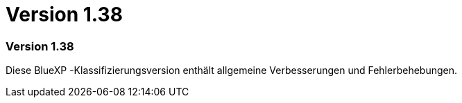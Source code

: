 = Version 1.38
:allow-uri-read: 




=== Version 1.38

Diese BlueXP -Klassifizierungsversion enthält allgemeine Verbesserungen und Fehlerbehebungen.
